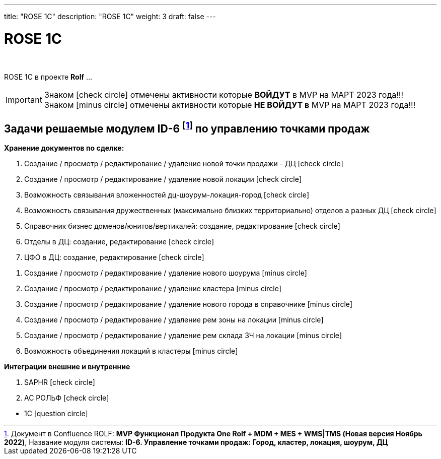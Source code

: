 ---
title: "ROSE 1C"
description: "ROSE 1C"
weight: 3
draft: false
---

:toc: auto
:toc-title: Содержание
:doctype: book
:icons: font
:figure-caption: Рисунок
:source-highlighter: pygments
:pygments-css: style
:pygments-style: monokai
:includedir: ./content/

:imgdir: /02_02_05_02_img/
:imagesdir: {imgdir}
ifeval::[{exp2pdf} == 1]
:imagesdir: static{imgdir}
:includedir: ../
endif::[]

:imagesoutdir: ./static/02_02_05_02_img/

= ROSE 1C

{empty} +

****
ROSE 1C в проекте *Rolf* ... 
****

====
IMPORTANT: Знаком icon:check-circle[role=green] отмечены активности которые *ВОЙДУТ* в MVP на МАРТ 2023 года!!! +
Знаком icon:minus-circle[role=red] отмечены активности которые *[red]#НЕ# ВОЙДУТ в* MVP на МАРТ 2023 года!!!
====

[[ONEROLF-FL-1]]
== Задачи решаемые модулем ID-6 footnote:ID-6[Документ в Confluence ROLF: [blue]#*MVP Функционал Продукта One Rolf + MDM + MES + WMS|TMS (Новая версия Ноябрь 2022)*#, Название модуля системы: [blue]#*ID-6. Управление точками продаж: Город, кластер, локация, шоурум, ДЦ*#] по управлению точками продаж

*Хранение документов по сделке:*
****
[.green.background]
====
. Создание /  просмотр / редактирование / удаление новой точки продажи  - ДЦ icon:check-circle[role=green]
. Создание /  просмотр / редактирование / удаление новой локации icon:check-circle[role=green]
. Возможность связывания вложенностей дц-шоурум-локация-город icon:check-circle[role=green]
. Возможность связывания дружественных (максимально близких территориально) отделов а разных ДЦ icon:check-circle[role=green]
. Справочник бизнес доменов/юнитов/вертикалей: создание, редактирование icon:check-circle[role=green]
. Отделы в ДЦ: создание, редактирование icon:check-circle[role=green]
. ЦФО  в ДЦ: создание, редактирование icon:check-circle[role=green]
====
[.red.background]
====
. Создание /  просмотр / редактирование / удаление нового шоурума icon:minus-circle[role=red]
. Создание /  просмотр / редактирование / удаление  кластера icon:minus-circle[role=red]
. Создание /  просмотр / редактирование / удаление нового города в справочнике icon:minus-circle[role=red]
. Создание /  просмотр / редактирование / удаление рем зоны на локации icon:minus-circle[role=red]
. Создание /  просмотр / редактирование / удаление рем склада ЗЧ на локации icon:minus-circle[role=red]
. Возможность объединения локаций в кластеры icon:minus-circle[role=red]
====
****
*Интеграции внешние и внутренние*
****
[.green.background]
====
. SAPHR icon:check-circle[role=green]
. АС РОЛЬФ icon:check-circle[role=green]
====
[.red.background]
====
* 1C icon:question-circle[role=blue]
====
****